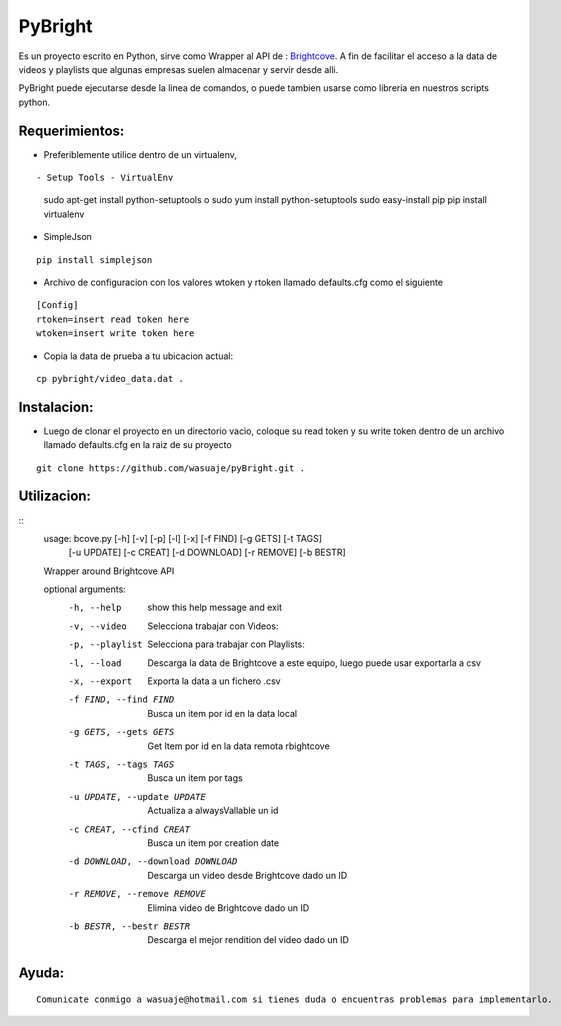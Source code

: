 =======
PyBright
=======

Es un proyecto escrito en Python,  sirve como  Wrapper al API de : `Brightcove <http://www.brigtcove.com>`_. A fin de facilitar el acceso a la data de videos y playlists que algunas empresas suelen almacenar y servir desde alli.

PyBright puede ejecutarse desde la linea de comandos, o puede tambien usarse como libreria en nuestros scripts python.




Requerimientos:
---------------

- Preferiblemente utilice dentro de un virtualenv, 

::

- Setup Tools - VirtualEnv
 sudo apt-get install python-setuptools o sudo yum install python-setuptools
 sudo easy-install pip
 pip install virtualenv

- SimpleJson 

::
 
 pip install simplejson


- Archivo de configuracion con los valores wtoken y rtoken llamado defaults.cfg como el siguiente
 

::

 [Config]
 rtoken=insert read token here
 wtoken=insert write token here

- Copia la data de prueba a tu ubicacion actual:

::

 cp pybright/video_data.dat .

Instalacion:
------------

- Luego de clonar el proyecto en un directorio vacìo, coloque su read token y su write token dentro de un archivo llamado defaults.cfg en la raiz de su proyecto

::
 
 git clone https://github.com/wasuaje/pyBright.git .

Utilizacion:
------------

::
 usage: bcove.py [-h] [-v] [-p] [-l] [-x] [-f FIND] [-g GETS] [-t TAGS]
                [-u UPDATE] [-c CREAT] [-d DOWNLOAD] [-r REMOVE] [-b BESTR]

 Wrapper around Brightcove API

 optional arguments:
  -h, --help            show this help message and exit
  -v, --video           Selecciona trabajar con Videos:
  -p, --playlist        Selecciona para trabajar con Playlists:
  -l, --load            Descarga la data de Brightcove a este equipo, luego
                        puede usar exportarla a csv
  -x, --export          Exporta la data a un fichero .csv
  -f FIND, --find FIND  Busca un item por id en la data local
  -g GETS, --gets GETS  Get Item por id en la data remota rbightcove
  -t TAGS, --tags TAGS  Busca un item por tags
  -u UPDATE, --update UPDATE
                        Actualiza a alwaysVallable un id
  -c CREAT, --cfind CREAT
                        Busca un item por creation date
  -d DOWNLOAD, --download DOWNLOAD
                        Descarga un video desde Brightcove dado un ID
  -r REMOVE, --remove REMOVE
                        Elimina video de Brightcove dado un ID
  -b BESTR, --bestr BESTR
                        Descarga el mejor rendition del video dado un ID


Ayuda:
-----------------

::

 Comunicate conmigo a wasuaje@hotmail.com si tienes duda o encuentras problemas para implementarlo.
